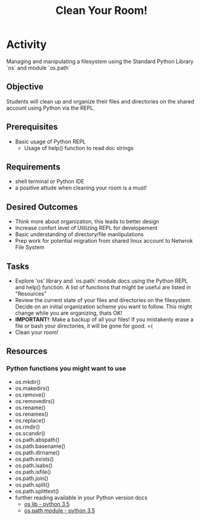 #+title: Clean Your Room!
* Activity
  Managing and manipulating a filesystem using the Standard Python
  Library `os` and module `os.path`

** Objective
  Students will clean up and organize their files and directories on the shared
  account using Python via the REPL.

** Prerequisites
   + Basic usage of Python REPL
     - Usage of help() function to read doc strings

** Requirements
   + shell terminal or Python IDE
   + a positive attude when cleaning your room is a must!

** Desired Outcomes
   + Think more about organization, this leads to better design
   + Increase confort level of Utilizing REPL for developement
   + Basic understanding of directory/file manlipulations
   + Prep work for potential migration from shared linux account to
     Netwrok File System

** Tasks
   + Explore 'os' library and `os.path` module docs using the Python
     REPL and help() function. A list of functions that might be
     useful are listed in "Resources"
   + Review the current state of your files and directories on the
     filesystem. Decide on an initial organization scheme you want
     to follow. This might change while you are organizing, thats OK!
   + *IMPORTANT!*: Make a backup of all your files! If you mistakenly
     erase a file or bash your directories, it will be gone for good. =(
   + Clean your room!

** Resources
*** Python functions you might want to use
    + os.mkdir()
    + os.makedirs()
    + os.remove()
    + os.removedirs()
    + os.rename()
    + os.renames()
    + os.replace()
    + os.rmdir()
    + os.scandir()
    + os.path.abspath()
    + os.path.basename()
    + os.path.dirname()
    + os.path.exists()
    + os.path.isabs()
    + os.path.isfile()
    + os.path.join()
    + os.path.split()
    + os.path.splittext()
    + further reading available in your Python version docs
      - [[https://docs.python.org/3.5/library/os.html?highlight=os#files-and-directories][os lib - python 3.5]]
      - [[https://docs.python.org/3.5/library/os.path.html#module-os.path][os.path module - python 3.5]]

